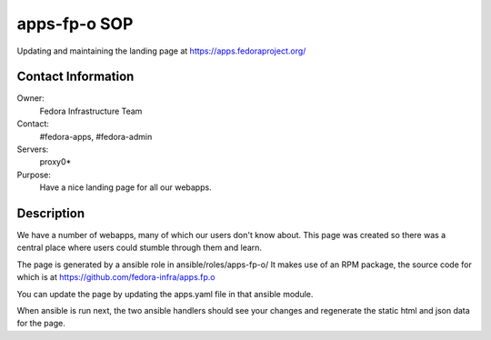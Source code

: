 .. title: apps.fedoraproject.org SOP
.. slug: infra-apps-fp-o 
.. date: 2014-06-29
.. taxonomy: Contributors/Infrastructure

apps-fp-o SOP
=============

Updating and maintaining the landing page at https://apps.fedoraproject.org/

Contact Information
-------------------

Owner:
  Fedora Infrastructure Team
Contact:
  #fedora-apps, #fedora-admin
Servers:      
  proxy0*
Purpose:
  Have a nice landing page for all our webapps.

Description
-----------

We have a number of webapps, many of which our users don't know about.  This
page was created so there was a central place where users could stumble
through them and learn.

The page is generated by a ansible role in ansible/roles/apps-fp-o/
It makes use of an RPM package, the source code for which is at
https://github.com/fedora-infra/apps.fp.o

You can update the page by updating the apps.yaml file in that ansible
module.

When ansible is run next, the two ansible handlers should see your
changes and regenerate the static html and json data for the page.

